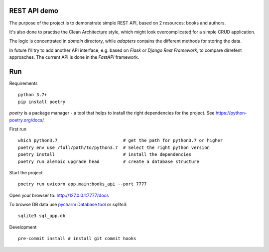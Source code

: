 REST API demo
=============

The purpose of the project is to demonstrate simple REST API, based on 2 resources: books and authors.


It's also done to practise the Clean Architecture style, which might look overcomplicated for a simple CRUD application.

The logic is concentrated in `domain` directory, while `adapters` contains the different methods for storing the data.

In future I'll try to add another API interface, e.g. based on `Flask` or `Django Rest Framework`, to compare dirrefent approaches.
The current API is done in the `FastAPI` framework.


Run
===

Requirements ::

    python 3.7+
    pip install poetry

`poetry` is a package manager - a tool that helps to install the right dependencies for the project. 
See https://python-poetry.org/docs/

First run ::

    which python3.7                         # get the path for python3.7 or higher
    poetry env use /full/path/to/python3.7  # Select the right python version
    poetry install                          # install the dependencies
    poetry run alembic upgrade head         # create a database structure

Start the project ::

    poetry run uvicorn app.main:books_api --port 7777

Open your browser to: http://127.0.0.1:7777/docs

To browse DB data use `pycharm Database tool <https://www.jetbrains.com/help/pycharm/sqlite.html>`_ or `sqlite3`::

    sqlite3 sql_app.db

Development ::

    pre-commit install # install git commit hooks